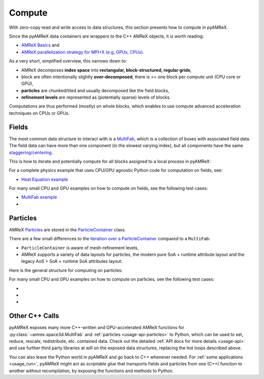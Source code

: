 .. _usage-compute:

Compute
=======

With zero-copy read and write access to data structures, this section presents how to compute in pyAMReX.

Since the pyAMReX data containers are wrappers to the C++ AMReX objects, it is worth reading:

* `AMReX Basics <https://amrex-codes.github.io/amrex/docs_html/Basics_Chapter.html>`__ and
* `AMReX parallelization strategy for MPI+X (e.g, GPUs, CPUs) <https://amrex-codes.github.io/amrex/docs_html/GPU.html>`__.

As a very short, simplified overview, this narrows down to:

* AMReX decomposes **index space** into **rectangular, block-structured, regular grids**,
* block are often intentionally slightly **over-decomposed**, there is >= one block per compute unit (CPU core or GPU),
* **particles** are chunked/tiled and usually decomposed like the field blocks,
* **refinement levels** are represented as (potentially sparse) levels of blocks.

Computations are thus performed (mostly) on whole blocks, which enables to use compute advanced acceleration techniques on CPUs or GPUs.


.. _usage-compute-fields:

Fields
------

The most common data structure to interact with is a `MultiFab <https://amrex-codes.github.io/amrex/docs_html/Basics.html#fabarray-multifab-and-imultifab>`__, which is a collection of boxes with associated field data.
The field data can have more than one component (in the slowest varying index), but all components have the same `staggering/centering <https://amrex-codes.github.io/amrex/docs_html/Basics.html#box>`__.

This is how to iterate and potentially compute for all blocks assigned to a local process in pyAMReX:

.. tab-set::

   .. tab-item:: Simple

      .. literalinclude:: ../../../tests/test_multifab.py
         :language: python3
         :dedent: 4
         :start-after: # Manual: Compute Mfab Simple START
         :end-before: # Manual: Compute Mfab Simple END

   .. tab-item:: Detailed

      .. literalinclude:: ../../../tests/test_multifab.py
         :language: python3
         :dedent: 4
         :start-after: # Manual: Compute Mfab Detailed START
         :end-before: # Manual: Compute Mfab Detailed END


For a complete physics example that uses CPU/GPU agnostic Python code for computation on fields, see:

* `Heat Equation example <https://github.com/AMReX-Codes/amrex-tutorials/blob/main/GuidedTutorials/HeatEquation/Source/main.py>`__

For many small CPU and GPU examples on how to compute on fields, see the following test cases:

* `MultiFab example <https://github.com/AMReX-Codes/amrex-tutorials/blob/main/GuidedTutorials/MultiFab/main.py>`__

* .. dropdown:: Examples in ``test_multifab.py``

     .. literalinclude:: ../../../tests/test_multifab.py
        :language: python3
        :caption: This files is in ``tests/test_multifab.py``.


.. _usage-compute-particles:

Particles
---------

AMReX `Particles <https://amrex-codes.github.io/amrex/docs_html/Particle_Chapter.html>`__ are stored in the `ParticleContainer <https://amrex-codes.github.io/amrex/docs_html/Particle.html#the-particlecontainer>`__ class.

There are a few small differences to the `iteration over a ParticleContainer <https://amrex-codes.github.io/amrex/docs_html/Particle.html#iterating-over-particles>`__ compared to a ``MultiFab``:

* ``ParticleContainer`` is aware of mesh-refinement levels,
* AMReX supports a variety of data layouts for particles, the modern pure SoA + runtime attribute layout and the legacy AoS + SoA + runtime SoA attributes layout.

Here is the general structure for computing on particles:

.. tab-set::

   .. tab-item:: Modern (pure SoA) Layout

      .. tab-set::

         .. tab-item:: Simple: Pandas (read-only)

            .. literalinclude:: ../../../tests/test_particleContainer.py
               :language: python3
               :dedent: 4
               :start-after: # Manual: Pure SoA Compute PC Pandas START
               :end-before: # Manual: Pure SoA Compute PC Pandas END

         .. tab-item:: Detailed (read and write)

            .. literalinclude:: ../../../tests/test_particleContainer.py
               :language: python3
               :dedent: 4
               :start-after: # Manual: Pure SoA Compute PC Detailed START
               :end-before: # Manual: Pure SoA Compute PC Detailed END

   .. tab-item:: Legacy (AoS + SoA) Layout

      .. literalinclude:: ../../../tests/test_particleContainer.py
         :language: python3
         :dedent: 4
         :start-after: # Manual: Legacy Compute PC Detailed START
         :end-before: # Manual: Legacy Compute PC Detailed END

For many small CPU and GPU examples on how to compute on particles, see the following test cases:

* .. dropdown:: Examples in ``test_particleContainer.py``

     .. literalinclude:: ../../../tests/test_particleContainer.py
        :language: python3
        :caption: This files is in ``tests/test_particleContainer.py``.

* .. dropdown:: Examples in ``test_aos.py``

     .. literalinclude:: ../../../tests/test_aos.py
        :language: python3
        :caption: This files is in ``tests/test_aos.py``.

* .. dropdown:: Examples in ``test_soa.py``

     .. literalinclude:: ../../../tests/test_soa.py
        :language: python3
        :caption: This files is in ``tests/test_soa.py``.


Other C++ Calls
---------------

pyAMReX exposes many more C++-written and GPU-accelerated AMReX functions for :py:class:`~amrex.space3d.MultiFab` and :ref:`particles <usage-api-particles>` to Python, which can be used to set, reduce, rescale, redistribute, etc. contained data.
Check out the detailed :ref:`API docs for more details <usage-api>` and use further third party libraries at will on the exposed data structures, replacing the hot loops described above.

You can also leave the Python world in pyAMReX and go back to C++ whenever needed.
For :ref:`some applications <usage_run>`, pyAMReX might act as *scriptable glue* that transports fields and particles from one (C++) function to another without recompilation, by exposing the functions and methods to Python.
